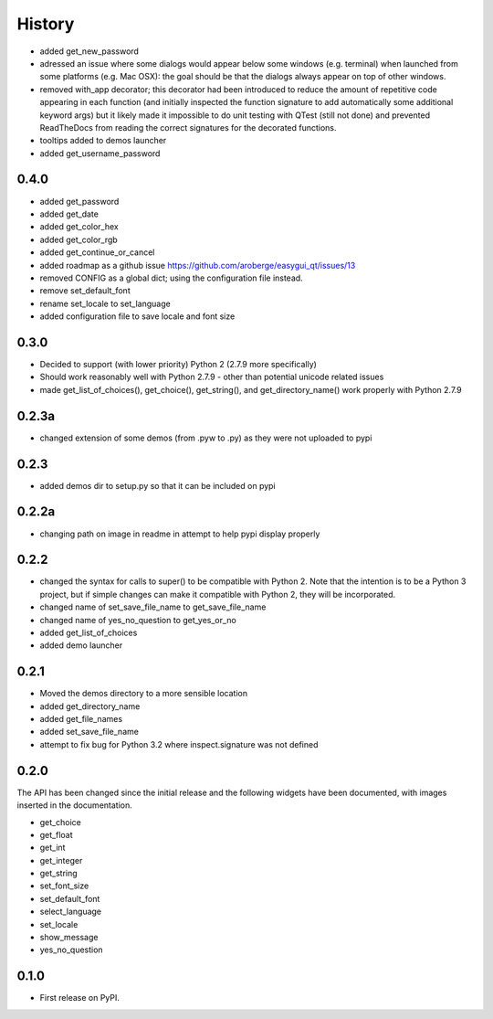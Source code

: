 .. :changelog:

History
=======

- added get_new_password
- adressed an issue where some dialogs would appear below some windows
  (e.g. terminal) when launched from some platforms (e.g. Mac OSX):
  the goal should be that the dialogs always appear on top of other windows.
- removed with_app decorator; this decorator had been introduced to reduce
  the amount of repetitive code appearing in each function (and initially
  inspected the function signature to add automatically some additional
  keyword args) but it likely made it impossible to do unit testing with
  QTest (still not done) and prevented ReadTheDocs from reading the correct
  signatures for the decorated functions.
- tooltips added to demos launcher
- added get_username_password

0.4.0
-----

- added get_password
- added get_date
- added get_color_hex
- added get_color_rgb
- added get_continue_or_cancel
- added roadmap as a github issue https://github.com/aroberge/easygui_qt/issues/13
- removed CONFIG as a global dict; using the configuration file instead.
- remove set_default_font
- rename set_locale to set_language
- added configuration file to save locale and font size

0.3.0
-----

- Decided to support (with lower priority) Python 2  (2.7.9 more specifically)
- Should work reasonably well with Python 2.7.9 - other than potential
  unicode related issues
- made get_list_of_choices(), get_choice(), get_string(), and get_directory_name()
  work properly with Python 2.7.9

0.2.3a
------

- changed extension of some demos (from .pyw to .py) as they were not uploaded to pypi

0.2.3
-----

- added demos dir to setup.py so that it can be included on pypi

0.2.2a
------

- changing path on image in readme in attempt to help pypi display properly

0.2.2
-----

- changed the syntax for calls to super() to be compatible with Python 2.
  Note that the intention is to be a Python 3 project, but if simple changes
  can make it compatible with Python 2, they will be incorporated.
- changed name of set_save_file_name to get_save_file_name
- changed name of yes_no_question to get_yes_or_no
- added get_list_of_choices
- added demo launcher

0.2.1
-----

- Moved the demos directory to a more sensible location
- added get_directory_name
- added get_file_names
- added set_save_file_name
- attempt to fix bug for Python 3.2 where inspect.signature was not defined

0.2.0
------

The API has been changed since the initial release
and the following widgets have been documented, with images inserted
in the documentation.

- get_choice
- get_float
- get_int
- get_integer
- get_string
- set_font_size
- set_default_font
- select_language
- set_locale
- show_message
- yes_no_question

0.1.0
---------------------

* First release on PyPI.
